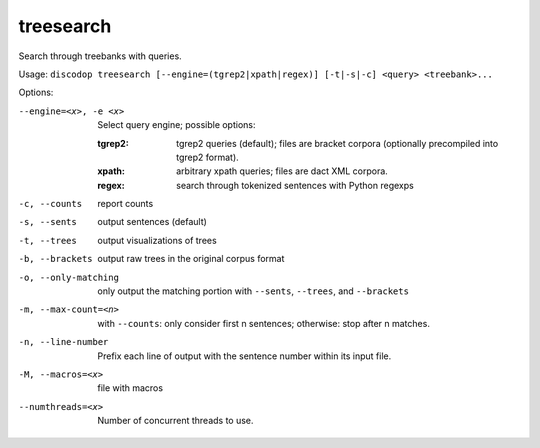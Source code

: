 
treesearch
----------
Search through treebanks with queries.

Usage: ``discodop treesearch [--engine=(tgrep2|xpath|regex)] [-t|-s|-c] <query> <treebank>...``

Options:

--engine=<x>, -e <x>
                Select query engine; possible options:

                :tgrep2:
                    tgrep2 queries (default); files are bracket corpora
                    (optionally precompiled into tgrep2 format).

                :xpath: arbitrary xpath queries; files are dact XML corpora.
                :regex: search through tokenized sentences with Python regexps
-c, --counts    report counts
-s, --sents     output sentences (default)
-t, --trees     output visualizations of trees
-b, --brackets  output raw trees in the original corpus format
-o, --only-matching
                only output the matching portion
                with ``--sents``, ``--trees``, and ``--brackets``
-m, --max-count=<n>
                with ``--counts``: only consider first n sentences;
                otherwise: stop after n matches.
-n, --line-number
                Prefix each line of output with the sentence number within
                its input file.
-M, --macros=<x>
                file with macros
--numthreads=<x>
                Number of concurrent threads to use.


